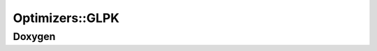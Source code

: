 .. _api_Optimizers_GLPK:

Optimizers::GLPK
================

Doxygen
-------

.. doxygenclass:: idol::Optimizers::GLPK
